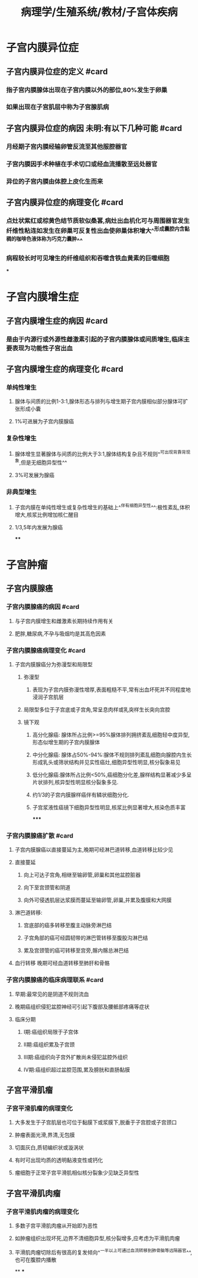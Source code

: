 #+title: 病理学/生殖系统/教材/子宫体疾病
#+deck:病理学::生殖系统::教材::子宫体疾病

* 子宫内膜异位症
:PROPERTIES:
:collapsed: true
:END:
** 子宫内膜异位症的定义 #card
:PROPERTIES:
:id: 53f42ec4-6fd3-46f3-b729-666e4f8eecb4
:END:
*** 指子宫内膜腺体出现在子宫内膜以外的部位,80%发生于卵巢
*** 如果出现在子宫肌层中称为子宫腺肌病
** 子宫内膜异位症的病因 未明:有以下几种可能 #card
:PROPERTIES:
:id: 132daafc-02d7-40a8-a451-65e0a0c13a86
:END:
*** 月经期子宫内膜经输卵管反流至其他服腔器官
*** 子宫内膜因手术种植在手术切口或经血流播散至远处器官
*** 异位的子宫内膜由体腔上皮化生而来
** 子宫内膜异位症的病理变化 #card
:PROPERTIES:
:id: 9b8fe28d-4fbd-4810-b2a5-80d15388705d
:END:
*** 点灶状紫红或棕黄色结节质软似桑葚,病灶出血机化可与周围器官发生纤维性粘连如发生在卵巢可反复性出血使卵巢体积增大^^形成囊腔内含黏稠的咖啡色液体称为巧克力囊肿^^
*** 病程较长时可见增生的纤维组织和吞噬含铁血黄素的巨噬细胞
***
* 子宫内膜增生症
:PROPERTIES:
:collapsed: true
:END:
** 子宫内膜增生症的病因 #card
:PROPERTIES:
:id: 31346cca-7db5-4151-af93-42bafba43283
:END:
*** 是由于内源行或外源性雌激素引起的子宫内膜腺体或间质增生,临床主要表现为功能性子宫出血
** 子宫内膜增生症的病理变化 #card
:PROPERTIES:
:id: a94588e3-c806-4a68-8583-2a4fcd122173
:END:
*** 单纯性增生
**** 腺体与间质的比例1-3:1,腺体形态与排列与增生期子宫内膜相似部分腺体可扩张形成小囊
**** 1%可进展为子宫内膜腺癌
*** 复杂性增生
**** 腺体增生显著腺体与间质的比例大于3:1,腺体结构复杂且不规则^^可出现背靠背现象,但是无细胞异型性^^
**** 3%可发展为腺癌
*** 非典型增生
**** 子宫内膜在单纯性增生或复杂性增生的基础上^^伴有细胞异型性^^:极性紊乱,体积增大,核浆比例增加核仁醒目
**** 1/3,5年内发展为腺癌
****
* 子宫肿瘤
:PROPERTIES:
:collapsed: true
:END:
** 子宫内膜腺癌
:PROPERTIES:
:collapsed: true
:END:
*** 子宫内膜腺癌的病因 #card
:PROPERTIES:
:id: 8eb10e24-f36f-4b43-a7b1-b11e750bea35
:END:
**** 与子宫内膜增生和雌激素长期持续作用有关
**** 肥胖,糖尿病,不孕与吸烟均是其高危因素
*** 子宫内膜腺癌病理变化 #card
:PROPERTIES:
:id: 3d6d059f-a7f5-48c8-b085-7ce586c619cf
:END:
**** 子宫内膜腺癌分为弥漫型和局限型
***** 弥漫型
****** 表现为子宫内膜弥漫性增厚,表面粗糙不平,常有出血坏死并不同程度地浸润子宫肌层
***** 局限型多位于子宫底或子宫角,常呈息肉样或乳突样生长突向宫腔
***** 镜下观
****** 高分化腺癌: 腺体所占比例>=95%腺体排列拥挤紊乱细胞轻中度异型,形态似增生期的子宫内膜腺体
****** 中分化腺癌: 腺体占50%-94%:腺体不规则排列紊乱细胞向腺腔内生长形成乳头或筛状结构并见实性癌灶,细胞异型性明显,核分裂象易见
****** 低分化腺癌:腺体所占比例<50%,癌细胞分化差,腺样结构显著减少多呈片状排列,核异型性明显核分裂象多见.
****** 约1/3的子宫内膜腺样癌伴有鳞状细胞分化.
****** 子宫浆液性癌镜下细胞异型性明显,核浆比例显著增大,核染色质丰富
*****
*** 子宫内膜腺癌扩散 #card
:PROPERTIES:
:id: c0a501ba-90f9-4692-bfd7-a8d7656a24bf
:END:
**** 子宫内膜腺癌以直接蔓延为主,晚期可经淋巴道转移,血道转移比较少见
**** 直接蔓延
***** 向上可达子宫角,相继至输卵管,卵巢和其他盆腔脏器
***** 向下至宫颈管和阴道
***** 向外可侵透肌层达浆膜而蔓延至输卵管,卵巢,并累及腹膜和大网膜
**** 淋巴道转移:
***** 宫底部的癌多转移至腹主动脉旁淋巴结
***** 子宫角部的癌可经圆韧带的淋巴管转移至腹股沟淋巴结
***** 累及宫颈管的癌可转移至宫旁,髂内髂总淋巴结
**** 血行转移 晚期可经血道转移至肺肝和骨骼
*** 子宫内膜腺癌的临床病理联系 #card
:PROPERTIES:
:id: cf32b0c8-fc76-4bbc-9f05-a6c2be29b6e4
:END:
**** 早期:最常见的是阴道不规则流血
**** 晚期癌组织侵犯盆腔神经可引起下腹部及腰骶部疼痛等症状
**** 临床分期
***** Ⅰ期:癌组织局限于子宫体
***** Ⅱ期:癌组织累及子宫颈
***** Ⅲ期:癌组织向子宫外扩散尚未侵犯盆腔外组织
***** Ⅳ期:癌组织超过盆腔范围,累及膀胱和直肠黏膜
** 子宫平滑肌瘤
*** 子宫平滑肌瘤的病理变化
**** 大多发生于子宫肌层也可位于黏膜下或浆膜下,脱垂于子宫腔或子宫颈口
**** 肿瘤表面光滑,界清,无包膜
**** 切面灰白,质韧编织状或漩涡状
**** 有时可出现均质的透明黏液变性或钙化
**** 瘤细胞于正常子宫平滑肌相似核分裂象少见缺乏异型性
** 子宫平滑肌肉瘤
*** 子宫平滑肌肉瘤的病理变化
**** 多数子宫平滑肌肉瘤从开始即为恶性
**** 如肿瘤组织出现坏死,边界不清细胞异型,核分裂增多,应考虑为平滑肌肉瘤
**** 平滑肌肉瘤切除后有很高的复发倾向^^一半以上可通过血流转移到肺骨脑等远隔器官^^,也可在腹腔内播散
**
***